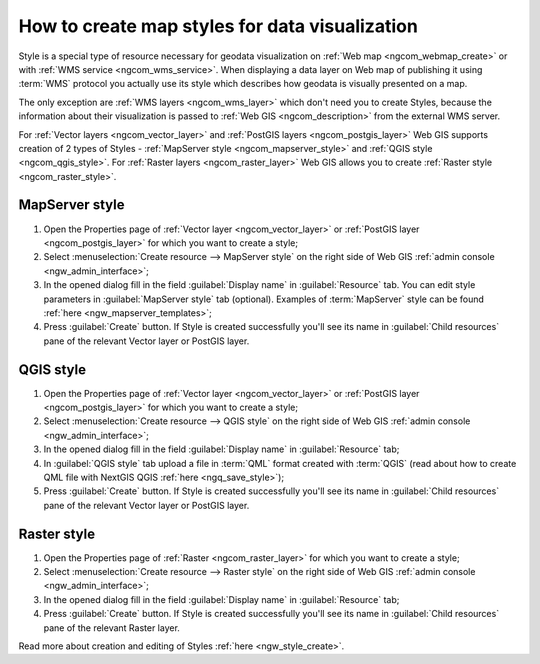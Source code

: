 .. _ngcom_styles:

How to create map styles for data visualization
=================================================

Style is a special type of resource necessary for geodata visualization on :ref:`Web map <ngcom_webmap_create>` or with :ref:`WMS service <ngcom_wms_service>`. When displaying a data layer on Web map of publishing it using :term:`WMS` protocol you actually use its style which describes how geodata is visually presented on a map. 

The only exception are :ref:`WMS layers <ngcom_wms_layer>` which don't need you to create Styles, because the information about their visualization is passed to :ref:`Web GIS <ngcom_description>` from the external WMS server.

For :ref:`Vector layers <ngcom_vector_layer>` and :ref:`PostGIS layers <ngcom_postgis_layer>` Web GIS supports creation of 2 types of Styles - :ref:`MapServer style <ngcom_mapserver_style>` and :ref:`QGIS style <ngcom_qgis_style>`. For :ref:`Raster layers <ngcom_raster_layer>` Web GIS allows you to create :ref:`Raster style <ngcom_raster_style>`.

.. _ngcom_mapserver_style:

MapServer style
----------------------------

#. Open the Properties page of :ref:`Vector layer <ngcom_vector_layer>` or :ref:`PostGIS layer <ngcom_postgis_layer>` for which you want to create a style;
#. Select :menuselection:`Create resource --> MapServer style` on the right side of Web GIS :ref:`admin console <ngw_admin_interface>`;
#. In the opened dialog fill in the field :guilabel:`Display name` in :guilabel:`Resource` tab. You can edit style parameters in :guilabel:`MapServer style` tab (optional). Examples of :term:`MapServer` style can be found :ref:`here <ngw_mapserver_templates>`;
#. Press :guilabel:`Create` button. If Style is created successfully you'll see its name in :guilabel:`Child resources` pane of the relevant Vector layer or PostGIS layer.

.. _ngcom_qgis_style:

QGIS style
-----------------------

#. Open the Properties page of :ref:`Vector layer <ngcom_vector_layer>` or :ref:`PostGIS layer <ngcom_postgis_layer>` for which you want to create a style;
#. Select :menuselection:`Create resource --> QGIS style` on the right side of Web GIS :ref:`admin console <ngw_admin_interface>`;
#. In the opened dialog fill in the field :guilabel:`Display name` in :guilabel:`Resource` tab;
#. In :guilabel:`QGIS style` tab upload a file in :term:`QML` format created with :term:`QGIS` (read about how to create QML file with NextGIS QGIS :ref:`here <ngq_save_style>`);
#. Press :guilabel:`Create` button. If Style is created successfully you'll see its name in :guilabel:`Child resources` pane of the relevant Vector layer or PostGIS layer.

.. _ngcom_raster_style:

Raster style
-----------------------------

#. Open the Properties page of :ref:`Raster <ngcom_raster_layer>` for which you want to create a style;
#. Select :menuselection:`Create resource --> Raster style` on the right side of Web GIS :ref:`admin console <ngw_admin_interface>`;
#. In the opened dialog fill in the field :guilabel:`Display name` in :guilabel:`Resource` tab;
#. Press :guilabel:`Create` button. If Style is created successfully you'll see its name in :guilabel:`Child resources` pane of the relevant Raster layer.

Read more about creation and editing of Styles :ref:`here <ngw_style_create>`.

